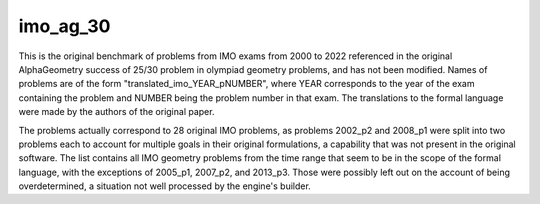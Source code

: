 imo_ag_30
=========

This is the original benchmark of problems from IMO exams from 2000 to 2022 referenced in the original AlphaGeometry success of 25/30 problem in olympiad geometry problems, and has not been modified. Names of problems are of the form "translated_imo_YEAR_pNUMBER", where YEAR corresponds to the year of the exam containing the problem and NUMBER being the problem number in that exam. The translations to the formal language were made by the authors of the original paper.

The problems actually correspond to 28 original IMO problems, as problems 2002_p2 and 2008_p1 were split into two problems each to account for multiple goals in their original formulations, a capability that was not present in the original software. The list contains all IMO geometry problems from the time range that seem to be in the scope of the formal language, with the exceptions of 2005_p1, 2007_p2, and 2013_p3. Those were possibly left out on the account of being overdetermined, a situation not well processed by the engine's builder.